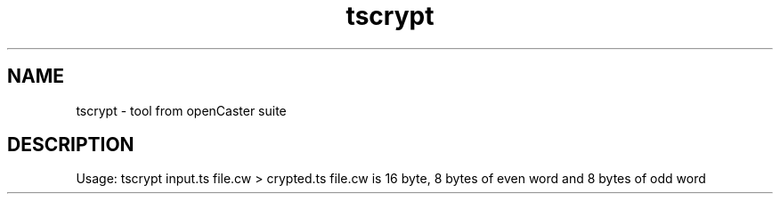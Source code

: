 .\" DO NOT MODIFY THIS FILE!  It was automatically generated 
.TH tscrypt "1" "August 2013" "automatically made for Debian" "User Commands" 
.SH NAME
tscrypt \- tool from openCaster suite
.SH DESCRIPTION
Usage: tscrypt input.ts file.cw > crypted.ts 
file.cw is 16 byte, 8 bytes of even word and 8 bytes of odd word 
